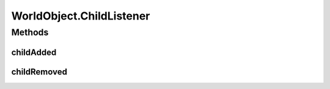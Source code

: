 .. java:import:: java.awt Paint

.. java:import:: java.awt.geom Dimension2D

.. java:import:: java.awt.geom Point2D

.. java:import:: java.awt.geom Rectangle2D

.. java:import:: java.util Collection

.. java:import:: edu.umd.cs.piccolo.activities PInterpolatingActivity

WorldObject.ChildListener
=========================

.. java:package:: ca.nengo.ui.lib.world
   :noindex:

.. java:type:: public interface ChildListener
   :outertype: WorldObject

Methods
-------
childAdded
^^^^^^^^^^

.. java:method:: public void childAdded(WorldObject wo)
   :outertype: WorldObject.ChildListener

childRemoved
^^^^^^^^^^^^

.. java:method:: public void childRemoved(WorldObject wo)
   :outertype: WorldObject.ChildListener

